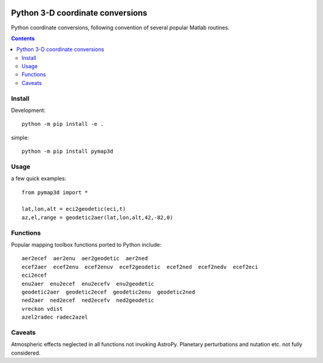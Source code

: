 .. image:: https://zenodo.org/badge/DOI/10.5281/zenodo.213676.svg
   :target: https://doi.org/10.5281/zenodo.213676

.. image:: http://img.shields.io/badge/powered%20by-AstroPy-orange.svg?style=flat
    :target: http://www.astropy.org/

.. image:: https://travis-ci.org/scivision/pymap3d.svg?branch=master
    :target: https://travis-ci.org/scivision/pymap3d

.. image:: https://coveralls.io/repos/github/scivision/pymap3d/badge.svg?branch=master
    :target: https://coveralls.io/github/scivision/pymap3d?branch=master

.. image:: https://api.codeclimate.com/v1/badges/b6e4b90175e6dbf1b375/maintainability
   :target: https://codeclimate.com/github/scivision/pymap3d/maintainability
   :alt: Maintainability

==================================
Python 3-D coordinate conversions
==================================

Python coordinate conversions, following convention of several popular Matlab routines.

.. contents::

Install
=======
Development::

    python -m pip install -e .


simple::

    python -m pip install pymap3d


Usage
=====
a few quick examples::

   from pymap3d import *

   lat,lon,alt = eci2geodetic(eci,t)
   az,el,range = geodetic2aer(lat,lon,alt,42,-82,0)

Functions
==========
Popular mapping toolbox functions ported to Python include::

  aer2ecef  aer2enu  aer2geodetic  aer2ned
  ecef2aer  ecef2enu  ecef2enuv  ecef2geodetic  ecef2ned  ecef2nedv  ecef2eci
  eci2ecef
  enu2aer  enu2ecef  enu2ecefv  enu2geodetic
  geodetic2aer  geodetic2ecef  geodetic2enu  geodetic2ned
  ned2aer  ned2ecef  ned2ecefv  ned2geodetic
  vreckon vdist
  azel2radec radec2azel



Caveats
=======
Atmospheric effects neglected in all functions not invoking AstroPy.
Planetary perturbations and nutation etc. not fully considered.
